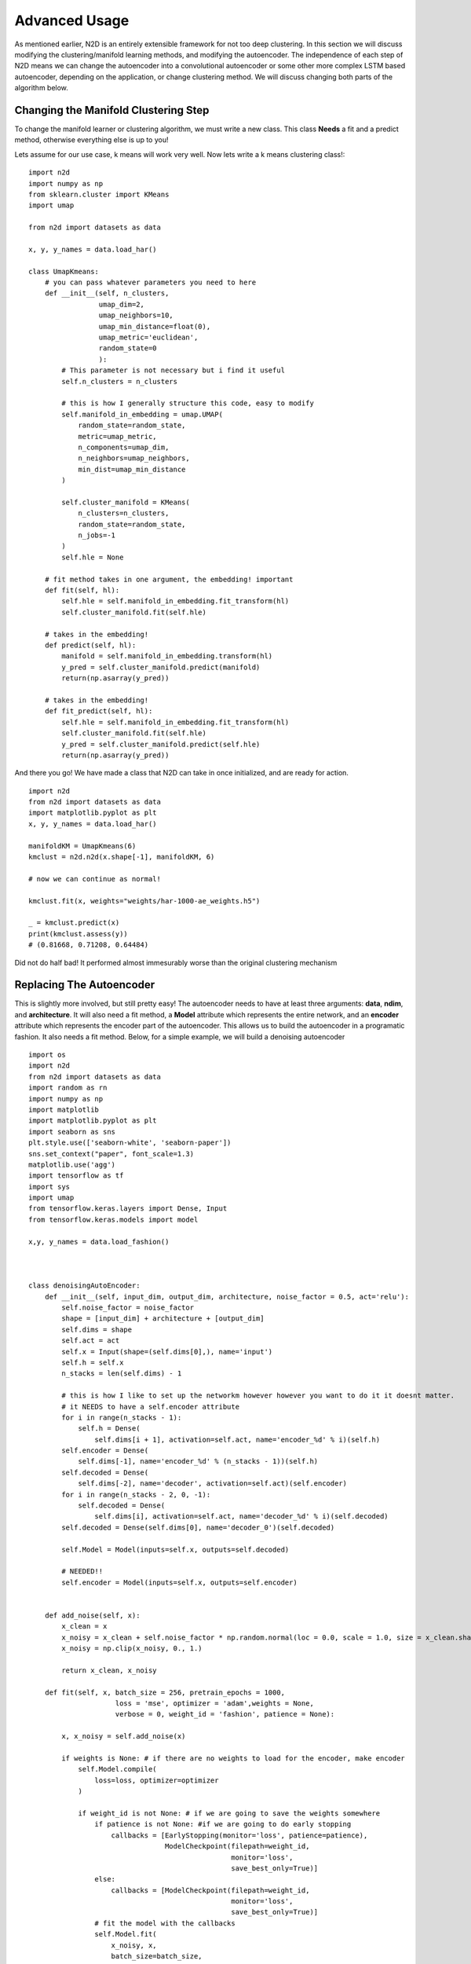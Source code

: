 Advanced Usage
========================

As mentioned earlier, N2D is an entirely extensible framework for not too deep clustering. In this section we will discuss modifying the clustering/manifold learning methods, and modifying the autoencoder. The independence of each step of N2D means we can change the autoencoder into a convolutional autoencoder or some other more complex LSTM based autoencoder, depending on the application, or change clustering method. We will discuss changing both parts of the algorithm below.

Changing the Manifold Clustering Step
------------------------------------------

To change the manifold learner or clustering algorithm, we must write a new class. This class **Needs** a fit and a predict method, otherwise everything else is up to you!

Lets assume for our use case, k means will work very well. Now lets write a k means clustering class!::

        
        import n2d
        import numpy as np
        from sklearn.cluster import KMeans
        import umap
        
        from n2d import datasets as data
        
        x, y, y_names = data.load_har()
        
        class UmapKmeans:
            # you can pass whatever parameters you need to here
            def __init__(self, n_clusters,
                         umap_dim=2,
                         umap_neighbors=10,
                         umap_min_distance=float(0),
                         umap_metric='euclidean',
                         random_state=0
                         ):
                # This parameter is not necessary but i find it useful 
                self.n_clusters = n_clusters
                
                # this is how I generally structure this code, easy to modify
                self.manifold_in_embedding = umap.UMAP(
                    random_state=random_state,
                    metric=umap_metric,
                    n_components=umap_dim,
                    n_neighbors=umap_neighbors,
                    min_dist=umap_min_distance
                )
        
                self.cluster_manifold = KMeans(
                    n_clusters=n_clusters,
                    random_state=random_state,
                    n_jobs=-1
                )
                self.hle = None
            
            # fit method takes in one argument, the embedding! important
            def fit(self, hl):
                self.hle = self.manifold_in_embedding.fit_transform(hl)
                self.cluster_manifold.fit(self.hle)
            
            # takes in the embedding!
            def predict(self, hl):
                manifold = self.manifold_in_embedding.transform(hl)
                y_pred = self.cluster_manifold.predict(manifold)
                return(np.asarray(y_pred))
        
            # takes in the embedding!
            def fit_predict(self, hl):
                self.hle = self.manifold_in_embedding.fit_transform(hl)
                self.cluster_manifold.fit(self.hle)
                y_pred = self.cluster_manifold.predict(self.hle)
                return(np.asarray(y_pred))

And there you go! We have made a class that N2D can take in once initialized, and are ready for action. :: 
        
        import n2d
        from n2d import datasets as data
        import matplotlib.pyplot as plt
        x, y, y_names = data.load_har()

        manifoldKM = UmapKmeans(6)
        kmclust = n2d.n2d(x.shape[-1], manifoldKM, 6)
        
        # now we can continue as normal!
        
        kmclust.fit(x, weights="weights/har-1000-ae_weights.h5")
        
        _ = kmclust.predict(x)
        print(kmclust.assess(y))
        # (0.81668, 0.71208, 0.64484) 


Did not do half bad! It performed almost immesurably worse than the original clustering mechanism

Replacing The Autoencoder
-------------------------------

This is slightly more involved, but still pretty easy! The autoencoder needs to have at least three arguments: **data**, **ndim**, and **architecture**. It will also need a fit method, a **Model** attribute which represents the entire network, and an **encoder** attribute which represents the encoder part of the autoencoder. This allows us to build the autoencoder in a programatic fashion. It also needs a fit method. Below, for a simple example, we will build a denoising autoencoder ::


        import os
        import n2d
        from n2d import datasets as data
        import random as rn
        import numpy as np
        import matplotlib
        import matplotlib.pyplot as plt
        import seaborn as sns
        plt.style.use(['seaborn-white', 'seaborn-paper'])
        sns.set_context("paper", font_scale=1.3)
        matplotlib.use('agg')
        import tensorflow as tf
        import sys
        import umap
        from tensorflow.keras.layers import Dense, Input
        from tensorflow.keras.models import model
        
        x,y, y_names = data.load_fashion()
        
        
        
        class denoisingAutoEncoder:
            def __init__(self, input_dim, output_dim, architecture, noise_factor = 0.5, act='relu'):
                self.noise_factor = noise_factor
                shape = [input_dim] + architecture + [output_dim]
                self.dims = shape
                self.act = act
                self.x = Input(shape=(self.dims[0],), name='input')
                self.h = self.x
                n_stacks = len(self.dims) - 1

                # this is how I like to set up the networkm however however you want to do it it doesnt matter.
                # it NEEDS to have a self.encoder attribute
                for i in range(n_stacks - 1):
                    self.h = Dense(
                        self.dims[i + 1], activation=self.act, name='encoder_%d' % i)(self.h)
                self.encoder = Dense(
                    self.dims[-1], name='encoder_%d' % (n_stacks - 1))(self.h)
                self.decoded = Dense(
                    self.dims[-2], name='decoder', activation=self.act)(self.encoder)
                for i in range(n_stacks - 2, 0, -1):
                    self.decoded = Dense(
                        self.dims[i], activation=self.act, name='decoder_%d' % i)(self.decoded)
                self.decoded = Dense(self.dims[0], name='decoder_0')(self.decoded)
        
                self.Model = Model(inputs=self.x, outputs=self.decoded)

                # NEEDED!!
                self.encoder = Model(inputs=self.x, outputs=self.encoder)


            def add_noise(self, x):
                x_clean = x
                x_noisy = x_clean + self.noise_factor * np.random.normal(loc = 0.0, scale = 1.0, size = x_clean.shape)
                x_noisy = np.clip(x_noisy, 0., 1.)
        
                return x_clean, x_noisy
        
            def fit(self, x, batch_size = 256, pretrain_epochs = 1000,
                             loss = 'mse', optimizer = 'adam',weights = None,
                             verbose = 0, weight_id = 'fashion', patience = None):
        
                x, x_noisy = self.add_noise(x)

                if weights is None: # if there are no weights to load for the encoder, make encoder
                    self.Model.compile(
                        loss=loss, optimizer=optimizer
                    )

                    if weight_id is not None: # if we are going to save the weights somewhere
                        if patience is not None: #if we are going to do early stopping
                            callbacks = [EarlyStopping(monitor='loss', patience=patience),
                                         ModelCheckpoint(filepath=weight_id,
                                                         monitor='loss',
                                                         save_best_only=True)]
                        else:
                            callbacks = [ModelCheckpoint(filepath=weight_id,
                                                         monitor='loss',
                                                         save_best_only=True)]
                        # fit the model with the callbacks
                        self.Model.fit(
                            x_noisy, x,
                            batch_size=batch_size,
                            epochs=pretrain_epochs,
                            callbacks=callbacks, verbose=verbose
                        )
                        self.Model.save_weights(weight_id)
                    else: # if we are not saving weights
                        if patience is not None:
                            callbacks = [EarlyStopping(monitor='loss', patience=patience)]
                            self.Model.fit(
                                x_noisy, x,
                                batch_size=batch_size,
                                epochs=pretrain_epochs,
                                callbacks=callbacks, verbose=verbose
                            )
                        else:
                            self.Model.fit(
                                x_noisy, x,
                                batch_size=batch_size,
                                epochs=pretrain_epochs,
                                verbose=verbose
                            )
                else: # otherwise load weights
                    self.Model.load_weights(weights)
Again, this code is big, but basically the new class you define needs to build the autoencoder in the __init__ method, it needs to save the encoder network as self.encoder, and it needs to have a predict method. Extra arguments can be put at the end, as they will go into the *ae_args* dict



Lets go ahead and show how we can use the new autoencoder! Please refer to the table in the previous chapter for all the arguments for the N2D class. ::


        x,y, y_names = data.load_fashion()
        
        n_clusters = 10
        
        model = n2d.n2d(x.shape[-1], manifold_learner=n2d.UmapGMM(n_clusters),
                        autoencoder = denoisingAutoEncoder, ae_dim = n_clusters,
                        ae_args={'noise_factor': 0.5})
        
        model.fit(x, weights="weights/fashion_denoise-1000-ae_weights.h5")
        
        denoising_preds = model.predict(x)
        


It is important to note that when you initialize the N2D class, it takes in an **already initialized manifold clusterer**, and just the **class** of the autoencoder. This  is because the manifold clustering may have many varying arguments, as it contains two steps which will change in arguments, while an autoencoder can be constructed just by specifying the dimensions. The extra arguments to the autoencoder, if you need them, are passed in through the ae_args dict.
